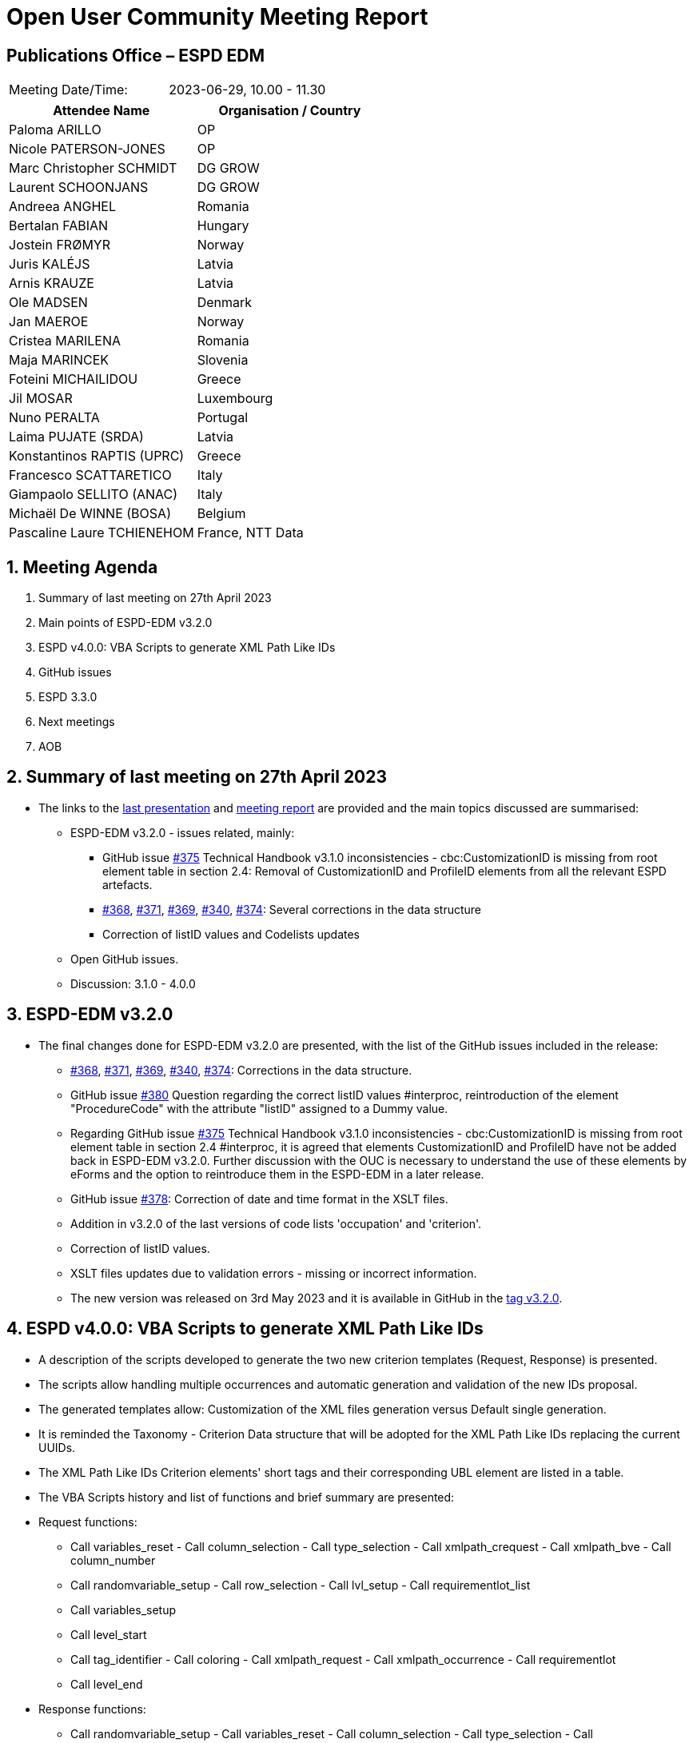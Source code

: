 = Open User Community Meeting Report

== Publications Office – ESPD EDM


[cols=",",",]
|===
|Meeting Date/Time: |2023-06-29, 10.00 - 11.30
|===

[cols=",",options="header",]
|===
|*Attendee Name* |*Organisation / Country*
|Paloma ARILLO |OP
|Nicole PATERSON-JONES |OP
|Marc Christopher SCHMIDT |DG GROW 
|Laurent SCHOONJANS |DG GROW 
|Andreea ANGHEL |Romania 
|Bertalan FABIAN |Hungary 
|Jostein FRØMYR |Norway 
|Juris KALÉJS |Latvia 
|Arnis KRAUZE |Latvia 
|Ole MADSEN |Denmark 
|Jan MAEROE |Norway 
|Cristea MARILENA |Romania 
|Maja MARINCEK |Slovenia 
|Foteini MICHAILIDOU | Greece 
|Jil MOSAR |Luxembourg 
|Nuno PERALTA |Portugal 
|Laima PUJATE (SRDA) |Latvia 
|Konstantinos RAPTIS (UPRC) |Greece 
|Francesco SCATTARETICO |Italy 
|Giampaolo SELLITO (ANAC) |Italy 
|Michaël De WINNE (BOSA) |Belgium 
|Pascaline Laure TCHIENEHOM |France, NTT Data
|===

:sectnums:
:sectnumlevels: 4


== Meeting Agenda 

. Summary of last meeting on 27th April 2023
. Main points of ESPD-EDM v3.2.0 
. ESPD v4.0.0: VBA Scripts to generate XML Path Like IDs 
. GitHub issues 
. ESPD 3.3.0 
. Next meetings 
. AOB 


== Summary of last meeting on 27th April 2023

* The links to the https://github.com/OP-TED/espd-docs/blob/wgm-reports/modules/ROOT/attachments/ESPD_OUC_Meetings_20230427.pdf[last presentation] and https://docs.ted.europa.eu/espd-ouc/20230427_OUC%20meeting%20report.html[meeting report] are provided and the main topics discussed are summarised: 

** ESPD-EDM v3.2.0 - issues related, mainly:
***     GitHub issue https://github.com/OP-TED/ESPD-EDM/issues/375[#375] Technical Handbook v3.1.0 inconsistencies - cbc:CustomizationID is missing from root element table in section 2.4: Removal of CustomizationID and ProfileID elements from all the relevant ESPD artefacts. 
*** https://github.com/OP-TED/ESPD-EDM/issues/368[#368], https://github.com/OP-TED/ESPD-EDM/issues/371[#371], https://github.com/OP-TED/ESPD-EDM/issues/369[#369], https://github.com/OP-TED/ESPD-EDM/issues/340[#340], https://github.com/OP-TED/ESPD-EDM/issues/374[#374]: Several corrections in the data structure 
*** Correction of listID values and Codelists updates 

** Open GitHub issues. 
** Discussion: 3.1.0 - 4.0.0 
 

== ESPD-EDM v3.2.0

* The final changes done for ESPD-EDM v3.2.0 are presented, with the list of the GitHub issues included in the release: 

** https://github.com/OP-TED/ESPD-EDM/issues/368[#368], https://github.com/OP-TED/ESPD-EDM/issues/371[#371], https://github.com/OP-TED/ESPD-EDM/issues/369[#369], https://github.com/OP-TED/ESPD-EDM/issues/340[#340], https://github.com/OP-TED/ESPD-EDM/issues/374[#374]: Corrections in the data structure. 
** GitHub issue https://github.com/OP-TED/ESPD-EDM/issues/380[#380] Question regarding the correct listID values #interproc, reintroduction of the element "ProcedureCode" with the attribute "listID" assigned to a Dummy value. 
** Regarding GitHub issue https://github.com/OP-TED/ESPD-EDM/issues/375[#375] Technical Handbook v3.1.0 inconsistencies - cbc:CustomizationID is missing from root element table in section 2.4 #interproc, it is agreed that elements CustomizationID and ProfileID have not be added back in ESPD-EDM v3.2.0. Further discussion with the OUC is necessary to understand the use of these elements by eForms and the option to reintroduce them in the ESPD-EDM in a later release. 
** GitHub issue https://github.com/OP-TED/ESPD-EDM/issues/378[#378]: Correction of date and time format in the XSLT files. 
** Addition in v3.2.0 of the last versions of code lists 'occupation' and 'criterion'. 
** Correction of listID values. 
** XSLT files updates due to validation errors - missing or incorrect information. 
** The new version was released on 3rd May 2023 and it is available in GitHub in the https://github.com/OP-TED/ESPD-EDM/releases/tag/v3.2.0[tag v3.2.0]. 

== ESPD v4.0.0: VBA Scripts to generate XML Path Like IDs 

* A description of the scripts developed to generate the two new criterion templates (Request, Response) is presented. 

* The scripts allow handling multiple occurrences and automatic generation and validation of the new IDs proposal. 

* The generated templates allow: Customization of the XML files generation versus Default single generation. 

* It is reminded the Taxonomy - Criterion Data structure that will be adopted for the XML Path Like IDs replacing the current UUIDs. 

* The XML Path Like IDs Criterion elements' short tags and their corresponding UBL element are listed in a table. 

* The VBA Scripts history and list of functions and brief summary are presented: 

* Request functions: 
** Call variables_reset - Call column_selection - Call type_selection - Call xmlpath_crequest - Call xmlpath_bve - Call column_number 
** Call randomvariable_setup - Call row_selection - Call lvl_setup - Call requirementlot_list 
** Call variables_setup 
** Call level_start 
** Call tag_identifier - Call coloring - Call xmlpath_request - Call xmlpath_occurrence - Call requirementlot 
** Call level_end 

* Response functions: 
** Call randomvariable_setup - Call variables_reset - Call column_selection - Call type_selection - Call xmlpath_cresponse - Call column_number 
** Call row_selection - Call lvl_setup 
** Call variables_setup 
** Call level_start 
** Call xmlpath_responsestructure - Call xmlpath_responsecontent 
** Call level_end 

* Several examples are presented. 

* As version 3.2.0 does not cover all needs to carry out the ESPD service development ongoing by certain users, a new version is required for the summer 2023 and the ESPD-EDM Team is working on it (see point 6. ESPD-EDM v3.3.0). 


== GitHub issues 

* Currently, there are 21 open GitHub issues: 
** The ESPD-EDM Team is working with three of them for release 3.3.0 and the freeze date for comments is 30 June. 
** Nine of these open issues have a dependency on third parties such as the eCertis or the eForms Teams. 
** Three of them are presented in further detail for open discussion during the meeting: 
*** GitHub issue https://github.com/OP-TED/ESPD-EDM/issues/389[#389]: Pre-qualification systems and classification of Eos ->in Part II the prequalification is added for the Response. However, in some countries, such as Slovenia, a prequalification system is not mandatory, which implies this section is not used.  In Italy for example the prequalification is used only in the sector 'works'. It is proposed to use it on the side of the evidences rather than in the declaration. The ESPD-EDM Team will check if the section is mandatory and if not, make it optional for a later release (maybe 4.X.X). The OUC proposes to have a dedicated meeting to discuss this issue. 
*** GitHub issue https://github.com/OP-TED/ESPD-EDM/issues/388[#388]: Other economic or financial requirements->v2 offers the buyer the possibility to be very specific e.g 'turnover' In the financial section it is possible to provide a ratio. In Slovenia the contracting authority uses this section to add information that is not possible to be filled in any other field. It is proposed to make the field optional. The OUC proposes to have a dedicated meeting to discuss this issue. 
*** GitHub issue https://github.com/OP-TED/ESPD-EDM/issues/334[#334]: Questions regarding the purely national EG in ESPD-EDM v3.x.x à in v1 all exclusion grounds are to be answered yes/no. Currently a contracting authority can request an answer for an exclusion ground but not for other. It seems the issue and/or solution should come from eCertis (maybe during Q2-Q3 2024). It has to be distinguished between evidences and a part of exclusion grounds in the declaration. The evidence is different in different countries: for example, Italy needs an additional evidence that an economic operator does not belong to the mafia. In general this has no impact in the Request. It is proposed to discuss this again in a dedicated meeting with the OUC: how could eCertis improve to the way it is used today and then how to improve/evolve the ESPD Model. 

* Special remark is done concerning two open issues: 
** GitHub issue https://github.com/OP-TED/ESPD-EDM/issues/355[#355] Regarding the translations for criteria  #interproc. The issue is related to the translation of the criteria Description in the Taxonomy file. The Publications Office will try to provide those translations as normally only translations for code lists and eForms labels are provided by OP. 
** GitHub issue https://github.com/OP-TED/ESPD-EDM/issues/375[#375] Technical Handbook v3.1.0 inconsistencies - cbc:CustomizationID is missing from root element table in section 2.4 #interproc. The elements CustomizationID and ProfileID were removed in v3.2.0 from the documentation to keep it consistent with the Model and the samples. The issue is not closed: further discussion is required for the use of the elements in the ESPD to be aligned with eForms. 


== ESPD-EDM v3.3.0 

A new release is needed by users before end of July 2023. The freeze date to request changes is 30 June. It is foreseen to have it online by 25 July. It is decided not to go for 3.2.1 as the XML files are updated, it will be a minor release v3.3.0. 


== Next meetings

* Next OUC meetings: 

** July-August - summer break 

** 21 September 2023, 10.00 - 11.30 


== Any other business

* Meeting suggested in April to be held during May 2023 to discuss the changes proposed for 4.0.0 did not take place to concentrate the efforts in the release 3.3.0. A new meeting will be proposed for October 2023 or Q1 2024.  


